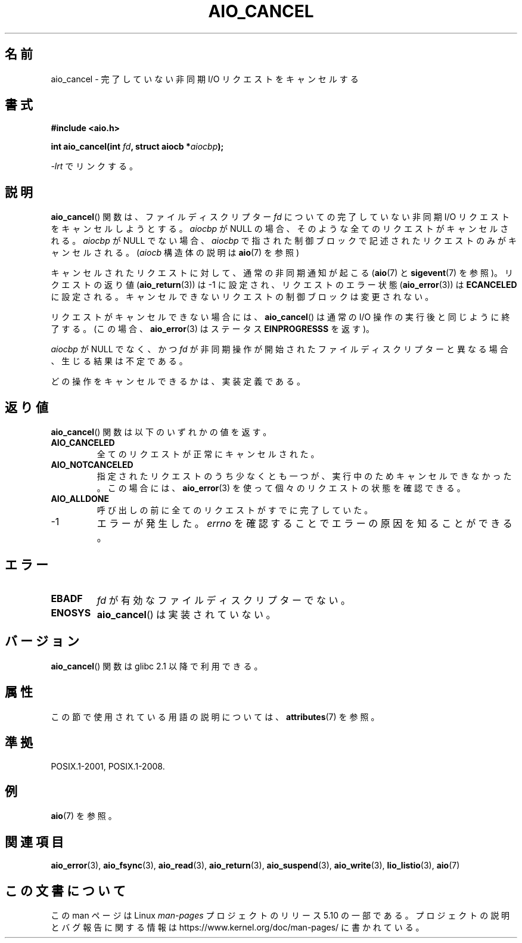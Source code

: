 .\" Copyright (c) 2003 Andries Brouwer (aeb@cwi.nl)
.\"
.\" %%%LICENSE_START(GPLv2+_DOC_FULL)
.\" This is free documentation; you can redistribute it and/or
.\" modify it under the terms of the GNU General Public License as
.\" published by the Free Software Foundation; either version 2 of
.\" the License, or (at your option) any later version.
.\"
.\" The GNU General Public License's references to "object code"
.\" and "executables" are to be interpreted as the output of any
.\" document formatting or typesetting system, including
.\" intermediate and printed output.
.\"
.\" This manual is distributed in the hope that it will be useful,
.\" but WITHOUT ANY WARRANTY; without even the implied warranty of
.\" MERCHANTABILITY or FITNESS FOR A PARTICULAR PURPOSE.  See the
.\" GNU General Public License for more details.
.\"
.\" You should have received a copy of the GNU General Public
.\" License along with this manual; if not, see
.\" <http://www.gnu.org/licenses/>.
.\" %%%LICENSE_END
.\"
.\"*******************************************************************
.\"
.\" This file was generated with po4a. Translate the source file.
.\"
.\"*******************************************************************
.\"
.\" Japanese Version Copyright (c) 2004 Yuichi SATO
.\"         all rights reserved.
.\" Translated Thu Jul 01 02:44:30 JST 2004
.\"         by Yuichi SATO <ysato444@yahoo.co.jp>
.\" Updated 2012-05-29, Akihiro MOTOKI <amotoki@gmail.com>
.\" Updated 2012-05-02, Akihiro MOTOKI <amotoki@gmail.com>
.\" Updated 2012-04-30, Akihiro MOTOKI <amotoki@gmail.com>
.\"
.TH AIO_CANCEL 3 2020\-06\-09 "" "Linux Programmer's Manual"
.SH 名前
aio_cancel \- 完了していない非同期 I/O リクエストをキャンセルする
.SH 書式
\fB#include <aio.h>\fP
.PP
\fBint aio_cancel(int \fP\fIfd\fP\fB, struct aiocb *\fP\fIaiocbp\fP\fB);\fP
.PP
\fI\-lrt\fP でリンクする。
.SH 説明
\fBaio_cancel\fP() 関数は、ファイルディスクリプター \fIfd\fP についての完了して
いない非同期 I/O リクエストをキャンセルしようとする。 \fIaiocbp\fP が
NULL の場合、そのような全てのリクエストがキャンセルされる。 \fIaiocbp\fP
が NULL でない場合、\fIaiocbp\fP で指された制御ブロックで記述されたリクエ
ストのみがキャンセルされる。(\fIaiocb\fP 構造体の説明は \fBaio\fP(7) を参照)
.PP
キャンセルされたリクエストに対して、通常の非同期通知が起こる
(\fBaio\fP(7) と \fBsigevent\fP(7) を参照)。
リクエストの返り値 (\fBaio_return\fP(3)) は \-1 に設定され、
リクエストのエラー状態 (\fBaio_error\fP(3)) は \fBECANCELED\fP に設定される。
キャンセルできないリクエストの制御ブロックは変更されない。
.PP
リクエストがキャンセルできない場合には、
\fBaio_cancel\fP() は通常の I/O 操作の実行後と同じように終了する。
(この場合、 \fBaio_error\fP(3) はステータス \fBEINPROGRESSS\fP を返す)。
.PP
\fIaiocbp\fP が NULL でなく、かつ \fIfd\fP が非同期操作が開始されたファイルディスクリプターと異なる場合、 生じる結果は不定である。
.PP
.\" FreeBSD: not those on raw disk devices.
どの操作をキャンセルできるかは、実装定義である。
.SH 返り値
\fBaio_cancel\fP() 関数は以下のいずれかの値を返す。
.TP 
\fBAIO_CANCELED\fP
全てのリクエストが正常にキャンセルされた。
.TP 
\fBAIO_NOTCANCELED\fP
指定されたリクエストのうち少なくとも一つが、実行中のため
キャンセルできなかった。この場合には、\fBaio_error\fP(3) を使って
個々のリクエストの状態を確認できる。
.TP 
\fBAIO_ALLDONE\fP
呼び出しの前に全てのリクエストがすでに完了していた。
.TP 
\-1
エラーが発生した。
\fIerrno\fP を確認することでエラーの原因を知ることができる。
.SH エラー
.TP 
\fBEBADF\fP
\fIfd\fP が有効なファイルディスクリプターでない。
.TP 
\fBENOSYS\fP
\fBaio_cancel\fP() は実装されていない。
.SH バージョン
\fBaio_cancel\fP() 関数は glibc 2.1 以降で利用できる。
.SH 属性
この節で使用されている用語の説明については、 \fBattributes\fP(7) を参照。
.TS
allbox;
lb lb lb
l l l.
インターフェース	属性	値
T{
\fBaio_cancel\fP()
T}	Thread safety	MT\-Safe
.TE
.SH 準拠
POSIX.1\-2001, POSIX.1\-2008.
.SH 例
\fBaio\fP(7) を参照。
.SH 関連項目
\fBaio_error\fP(3), \fBaio_fsync\fP(3), \fBaio_read\fP(3), \fBaio_return\fP(3),
\fBaio_suspend\fP(3), \fBaio_write\fP(3), \fBlio_listio\fP(3), \fBaio\fP(7)
.SH この文書について
この man ページは Linux \fIman\-pages\fP プロジェクトのリリース 5.10 の一部である。プロジェクトの説明とバグ報告に関する情報は
\%https://www.kernel.org/doc/man\-pages/ に書かれている。
